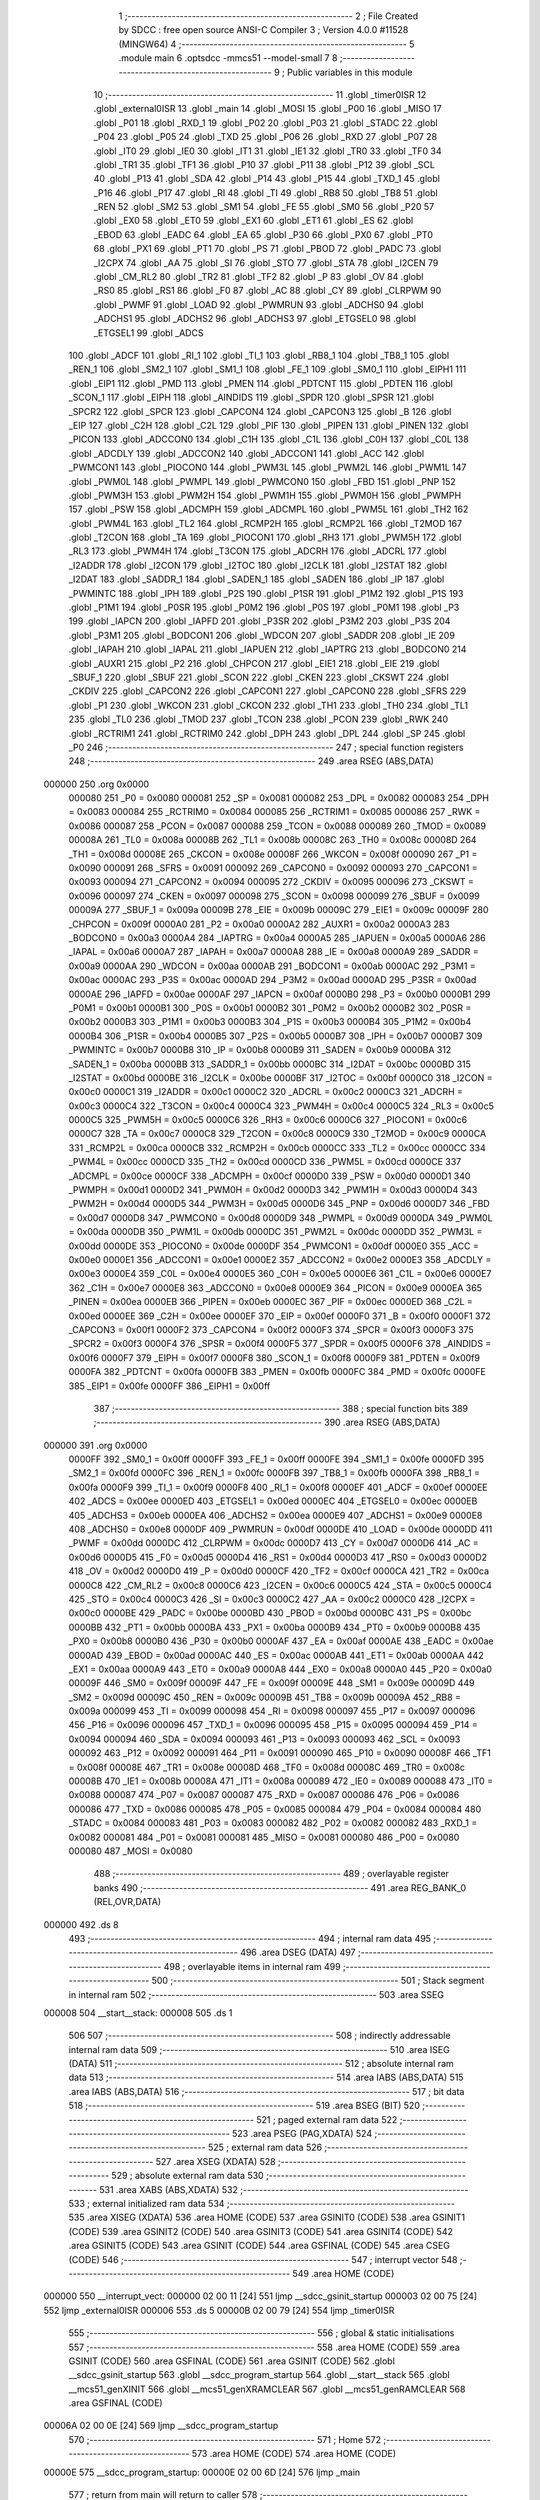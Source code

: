                                       1 ;--------------------------------------------------------
                                      2 ; File Created by SDCC : free open source ANSI-C Compiler
                                      3 ; Version 4.0.0 #11528 (MINGW64)
                                      4 ;--------------------------------------------------------
                                      5 	.module main
                                      6 	.optsdcc -mmcs51 --model-small
                                      7 	
                                      8 ;--------------------------------------------------------
                                      9 ; Public variables in this module
                                     10 ;--------------------------------------------------------
                                     11 	.globl _timer0ISR
                                     12 	.globl _external0ISR
                                     13 	.globl _main
                                     14 	.globl _MOSI
                                     15 	.globl _P00
                                     16 	.globl _MISO
                                     17 	.globl _P01
                                     18 	.globl _RXD_1
                                     19 	.globl _P02
                                     20 	.globl _P03
                                     21 	.globl _STADC
                                     22 	.globl _P04
                                     23 	.globl _P05
                                     24 	.globl _TXD
                                     25 	.globl _P06
                                     26 	.globl _RXD
                                     27 	.globl _P07
                                     28 	.globl _IT0
                                     29 	.globl _IE0
                                     30 	.globl _IT1
                                     31 	.globl _IE1
                                     32 	.globl _TR0
                                     33 	.globl _TF0
                                     34 	.globl _TR1
                                     35 	.globl _TF1
                                     36 	.globl _P10
                                     37 	.globl _P11
                                     38 	.globl _P12
                                     39 	.globl _SCL
                                     40 	.globl _P13
                                     41 	.globl _SDA
                                     42 	.globl _P14
                                     43 	.globl _P15
                                     44 	.globl _TXD_1
                                     45 	.globl _P16
                                     46 	.globl _P17
                                     47 	.globl _RI
                                     48 	.globl _TI
                                     49 	.globl _RB8
                                     50 	.globl _TB8
                                     51 	.globl _REN
                                     52 	.globl _SM2
                                     53 	.globl _SM1
                                     54 	.globl _FE
                                     55 	.globl _SM0
                                     56 	.globl _P20
                                     57 	.globl _EX0
                                     58 	.globl _ET0
                                     59 	.globl _EX1
                                     60 	.globl _ET1
                                     61 	.globl _ES
                                     62 	.globl _EBOD
                                     63 	.globl _EADC
                                     64 	.globl _EA
                                     65 	.globl _P30
                                     66 	.globl _PX0
                                     67 	.globl _PT0
                                     68 	.globl _PX1
                                     69 	.globl _PT1
                                     70 	.globl _PS
                                     71 	.globl _PBOD
                                     72 	.globl _PADC
                                     73 	.globl _I2CPX
                                     74 	.globl _AA
                                     75 	.globl _SI
                                     76 	.globl _STO
                                     77 	.globl _STA
                                     78 	.globl _I2CEN
                                     79 	.globl _CM_RL2
                                     80 	.globl _TR2
                                     81 	.globl _TF2
                                     82 	.globl _P
                                     83 	.globl _OV
                                     84 	.globl _RS0
                                     85 	.globl _RS1
                                     86 	.globl _F0
                                     87 	.globl _AC
                                     88 	.globl _CY
                                     89 	.globl _CLRPWM
                                     90 	.globl _PWMF
                                     91 	.globl _LOAD
                                     92 	.globl _PWMRUN
                                     93 	.globl _ADCHS0
                                     94 	.globl _ADCHS1
                                     95 	.globl _ADCHS2
                                     96 	.globl _ADCHS3
                                     97 	.globl _ETGSEL0
                                     98 	.globl _ETGSEL1
                                     99 	.globl _ADCS
                                    100 	.globl _ADCF
                                    101 	.globl _RI_1
                                    102 	.globl _TI_1
                                    103 	.globl _RB8_1
                                    104 	.globl _TB8_1
                                    105 	.globl _REN_1
                                    106 	.globl _SM2_1
                                    107 	.globl _SM1_1
                                    108 	.globl _FE_1
                                    109 	.globl _SM0_1
                                    110 	.globl _EIPH1
                                    111 	.globl _EIP1
                                    112 	.globl _PMD
                                    113 	.globl _PMEN
                                    114 	.globl _PDTCNT
                                    115 	.globl _PDTEN
                                    116 	.globl _SCON_1
                                    117 	.globl _EIPH
                                    118 	.globl _AINDIDS
                                    119 	.globl _SPDR
                                    120 	.globl _SPSR
                                    121 	.globl _SPCR2
                                    122 	.globl _SPCR
                                    123 	.globl _CAPCON4
                                    124 	.globl _CAPCON3
                                    125 	.globl _B
                                    126 	.globl _EIP
                                    127 	.globl _C2H
                                    128 	.globl _C2L
                                    129 	.globl _PIF
                                    130 	.globl _PIPEN
                                    131 	.globl _PINEN
                                    132 	.globl _PICON
                                    133 	.globl _ADCCON0
                                    134 	.globl _C1H
                                    135 	.globl _C1L
                                    136 	.globl _C0H
                                    137 	.globl _C0L
                                    138 	.globl _ADCDLY
                                    139 	.globl _ADCCON2
                                    140 	.globl _ADCCON1
                                    141 	.globl _ACC
                                    142 	.globl _PWMCON1
                                    143 	.globl _PIOCON0
                                    144 	.globl _PWM3L
                                    145 	.globl _PWM2L
                                    146 	.globl _PWM1L
                                    147 	.globl _PWM0L
                                    148 	.globl _PWMPL
                                    149 	.globl _PWMCON0
                                    150 	.globl _FBD
                                    151 	.globl _PNP
                                    152 	.globl _PWM3H
                                    153 	.globl _PWM2H
                                    154 	.globl _PWM1H
                                    155 	.globl _PWM0H
                                    156 	.globl _PWMPH
                                    157 	.globl _PSW
                                    158 	.globl _ADCMPH
                                    159 	.globl _ADCMPL
                                    160 	.globl _PWM5L
                                    161 	.globl _TH2
                                    162 	.globl _PWM4L
                                    163 	.globl _TL2
                                    164 	.globl _RCMP2H
                                    165 	.globl _RCMP2L
                                    166 	.globl _T2MOD
                                    167 	.globl _T2CON
                                    168 	.globl _TA
                                    169 	.globl _PIOCON1
                                    170 	.globl _RH3
                                    171 	.globl _PWM5H
                                    172 	.globl _RL3
                                    173 	.globl _PWM4H
                                    174 	.globl _T3CON
                                    175 	.globl _ADCRH
                                    176 	.globl _ADCRL
                                    177 	.globl _I2ADDR
                                    178 	.globl _I2CON
                                    179 	.globl _I2TOC
                                    180 	.globl _I2CLK
                                    181 	.globl _I2STAT
                                    182 	.globl _I2DAT
                                    183 	.globl _SADDR_1
                                    184 	.globl _SADEN_1
                                    185 	.globl _SADEN
                                    186 	.globl _IP
                                    187 	.globl _PWMINTC
                                    188 	.globl _IPH
                                    189 	.globl _P2S
                                    190 	.globl _P1SR
                                    191 	.globl _P1M2
                                    192 	.globl _P1S
                                    193 	.globl _P1M1
                                    194 	.globl _P0SR
                                    195 	.globl _P0M2
                                    196 	.globl _P0S
                                    197 	.globl _P0M1
                                    198 	.globl _P3
                                    199 	.globl _IAPCN
                                    200 	.globl _IAPFD
                                    201 	.globl _P3SR
                                    202 	.globl _P3M2
                                    203 	.globl _P3S
                                    204 	.globl _P3M1
                                    205 	.globl _BODCON1
                                    206 	.globl _WDCON
                                    207 	.globl _SADDR
                                    208 	.globl _IE
                                    209 	.globl _IAPAH
                                    210 	.globl _IAPAL
                                    211 	.globl _IAPUEN
                                    212 	.globl _IAPTRG
                                    213 	.globl _BODCON0
                                    214 	.globl _AUXR1
                                    215 	.globl _P2
                                    216 	.globl _CHPCON
                                    217 	.globl _EIE1
                                    218 	.globl _EIE
                                    219 	.globl _SBUF_1
                                    220 	.globl _SBUF
                                    221 	.globl _SCON
                                    222 	.globl _CKEN
                                    223 	.globl _CKSWT
                                    224 	.globl _CKDIV
                                    225 	.globl _CAPCON2
                                    226 	.globl _CAPCON1
                                    227 	.globl _CAPCON0
                                    228 	.globl _SFRS
                                    229 	.globl _P1
                                    230 	.globl _WKCON
                                    231 	.globl _CKCON
                                    232 	.globl _TH1
                                    233 	.globl _TH0
                                    234 	.globl _TL1
                                    235 	.globl _TL0
                                    236 	.globl _TMOD
                                    237 	.globl _TCON
                                    238 	.globl _PCON
                                    239 	.globl _RWK
                                    240 	.globl _RCTRIM1
                                    241 	.globl _RCTRIM0
                                    242 	.globl _DPH
                                    243 	.globl _DPL
                                    244 	.globl _SP
                                    245 	.globl _P0
                                    246 ;--------------------------------------------------------
                                    247 ; special function registers
                                    248 ;--------------------------------------------------------
                                    249 	.area RSEG    (ABS,DATA)
      000000                        250 	.org 0x0000
                           000080   251 _P0	=	0x0080
                           000081   252 _SP	=	0x0081
                           000082   253 _DPL	=	0x0082
                           000083   254 _DPH	=	0x0083
                           000084   255 _RCTRIM0	=	0x0084
                           000085   256 _RCTRIM1	=	0x0085
                           000086   257 _RWK	=	0x0086
                           000087   258 _PCON	=	0x0087
                           000088   259 _TCON	=	0x0088
                           000089   260 _TMOD	=	0x0089
                           00008A   261 _TL0	=	0x008a
                           00008B   262 _TL1	=	0x008b
                           00008C   263 _TH0	=	0x008c
                           00008D   264 _TH1	=	0x008d
                           00008E   265 _CKCON	=	0x008e
                           00008F   266 _WKCON	=	0x008f
                           000090   267 _P1	=	0x0090
                           000091   268 _SFRS	=	0x0091
                           000092   269 _CAPCON0	=	0x0092
                           000093   270 _CAPCON1	=	0x0093
                           000094   271 _CAPCON2	=	0x0094
                           000095   272 _CKDIV	=	0x0095
                           000096   273 _CKSWT	=	0x0096
                           000097   274 _CKEN	=	0x0097
                           000098   275 _SCON	=	0x0098
                           000099   276 _SBUF	=	0x0099
                           00009A   277 _SBUF_1	=	0x009a
                           00009B   278 _EIE	=	0x009b
                           00009C   279 _EIE1	=	0x009c
                           00009F   280 _CHPCON	=	0x009f
                           0000A0   281 _P2	=	0x00a0
                           0000A2   282 _AUXR1	=	0x00a2
                           0000A3   283 _BODCON0	=	0x00a3
                           0000A4   284 _IAPTRG	=	0x00a4
                           0000A5   285 _IAPUEN	=	0x00a5
                           0000A6   286 _IAPAL	=	0x00a6
                           0000A7   287 _IAPAH	=	0x00a7
                           0000A8   288 _IE	=	0x00a8
                           0000A9   289 _SADDR	=	0x00a9
                           0000AA   290 _WDCON	=	0x00aa
                           0000AB   291 _BODCON1	=	0x00ab
                           0000AC   292 _P3M1	=	0x00ac
                           0000AC   293 _P3S	=	0x00ac
                           0000AD   294 _P3M2	=	0x00ad
                           0000AD   295 _P3SR	=	0x00ad
                           0000AE   296 _IAPFD	=	0x00ae
                           0000AF   297 _IAPCN	=	0x00af
                           0000B0   298 _P3	=	0x00b0
                           0000B1   299 _P0M1	=	0x00b1
                           0000B1   300 _P0S	=	0x00b1
                           0000B2   301 _P0M2	=	0x00b2
                           0000B2   302 _P0SR	=	0x00b2
                           0000B3   303 _P1M1	=	0x00b3
                           0000B3   304 _P1S	=	0x00b3
                           0000B4   305 _P1M2	=	0x00b4
                           0000B4   306 _P1SR	=	0x00b4
                           0000B5   307 _P2S	=	0x00b5
                           0000B7   308 _IPH	=	0x00b7
                           0000B7   309 _PWMINTC	=	0x00b7
                           0000B8   310 _IP	=	0x00b8
                           0000B9   311 _SADEN	=	0x00b9
                           0000BA   312 _SADEN_1	=	0x00ba
                           0000BB   313 _SADDR_1	=	0x00bb
                           0000BC   314 _I2DAT	=	0x00bc
                           0000BD   315 _I2STAT	=	0x00bd
                           0000BE   316 _I2CLK	=	0x00be
                           0000BF   317 _I2TOC	=	0x00bf
                           0000C0   318 _I2CON	=	0x00c0
                           0000C1   319 _I2ADDR	=	0x00c1
                           0000C2   320 _ADCRL	=	0x00c2
                           0000C3   321 _ADCRH	=	0x00c3
                           0000C4   322 _T3CON	=	0x00c4
                           0000C4   323 _PWM4H	=	0x00c4
                           0000C5   324 _RL3	=	0x00c5
                           0000C5   325 _PWM5H	=	0x00c5
                           0000C6   326 _RH3	=	0x00c6
                           0000C6   327 _PIOCON1	=	0x00c6
                           0000C7   328 _TA	=	0x00c7
                           0000C8   329 _T2CON	=	0x00c8
                           0000C9   330 _T2MOD	=	0x00c9
                           0000CA   331 _RCMP2L	=	0x00ca
                           0000CB   332 _RCMP2H	=	0x00cb
                           0000CC   333 _TL2	=	0x00cc
                           0000CC   334 _PWM4L	=	0x00cc
                           0000CD   335 _TH2	=	0x00cd
                           0000CD   336 _PWM5L	=	0x00cd
                           0000CE   337 _ADCMPL	=	0x00ce
                           0000CF   338 _ADCMPH	=	0x00cf
                           0000D0   339 _PSW	=	0x00d0
                           0000D1   340 _PWMPH	=	0x00d1
                           0000D2   341 _PWM0H	=	0x00d2
                           0000D3   342 _PWM1H	=	0x00d3
                           0000D4   343 _PWM2H	=	0x00d4
                           0000D5   344 _PWM3H	=	0x00d5
                           0000D6   345 _PNP	=	0x00d6
                           0000D7   346 _FBD	=	0x00d7
                           0000D8   347 _PWMCON0	=	0x00d8
                           0000D9   348 _PWMPL	=	0x00d9
                           0000DA   349 _PWM0L	=	0x00da
                           0000DB   350 _PWM1L	=	0x00db
                           0000DC   351 _PWM2L	=	0x00dc
                           0000DD   352 _PWM3L	=	0x00dd
                           0000DE   353 _PIOCON0	=	0x00de
                           0000DF   354 _PWMCON1	=	0x00df
                           0000E0   355 _ACC	=	0x00e0
                           0000E1   356 _ADCCON1	=	0x00e1
                           0000E2   357 _ADCCON2	=	0x00e2
                           0000E3   358 _ADCDLY	=	0x00e3
                           0000E4   359 _C0L	=	0x00e4
                           0000E5   360 _C0H	=	0x00e5
                           0000E6   361 _C1L	=	0x00e6
                           0000E7   362 _C1H	=	0x00e7
                           0000E8   363 _ADCCON0	=	0x00e8
                           0000E9   364 _PICON	=	0x00e9
                           0000EA   365 _PINEN	=	0x00ea
                           0000EB   366 _PIPEN	=	0x00eb
                           0000EC   367 _PIF	=	0x00ec
                           0000ED   368 _C2L	=	0x00ed
                           0000EE   369 _C2H	=	0x00ee
                           0000EF   370 _EIP	=	0x00ef
                           0000F0   371 _B	=	0x00f0
                           0000F1   372 _CAPCON3	=	0x00f1
                           0000F2   373 _CAPCON4	=	0x00f2
                           0000F3   374 _SPCR	=	0x00f3
                           0000F3   375 _SPCR2	=	0x00f3
                           0000F4   376 _SPSR	=	0x00f4
                           0000F5   377 _SPDR	=	0x00f5
                           0000F6   378 _AINDIDS	=	0x00f6
                           0000F7   379 _EIPH	=	0x00f7
                           0000F8   380 _SCON_1	=	0x00f8
                           0000F9   381 _PDTEN	=	0x00f9
                           0000FA   382 _PDTCNT	=	0x00fa
                           0000FB   383 _PMEN	=	0x00fb
                           0000FC   384 _PMD	=	0x00fc
                           0000FE   385 _EIP1	=	0x00fe
                           0000FF   386 _EIPH1	=	0x00ff
                                    387 ;--------------------------------------------------------
                                    388 ; special function bits
                                    389 ;--------------------------------------------------------
                                    390 	.area RSEG    (ABS,DATA)
      000000                        391 	.org 0x0000
                           0000FF   392 _SM0_1	=	0x00ff
                           0000FF   393 _FE_1	=	0x00ff
                           0000FE   394 _SM1_1	=	0x00fe
                           0000FD   395 _SM2_1	=	0x00fd
                           0000FC   396 _REN_1	=	0x00fc
                           0000FB   397 _TB8_1	=	0x00fb
                           0000FA   398 _RB8_1	=	0x00fa
                           0000F9   399 _TI_1	=	0x00f9
                           0000F8   400 _RI_1	=	0x00f8
                           0000EF   401 _ADCF	=	0x00ef
                           0000EE   402 _ADCS	=	0x00ee
                           0000ED   403 _ETGSEL1	=	0x00ed
                           0000EC   404 _ETGSEL0	=	0x00ec
                           0000EB   405 _ADCHS3	=	0x00eb
                           0000EA   406 _ADCHS2	=	0x00ea
                           0000E9   407 _ADCHS1	=	0x00e9
                           0000E8   408 _ADCHS0	=	0x00e8
                           0000DF   409 _PWMRUN	=	0x00df
                           0000DE   410 _LOAD	=	0x00de
                           0000DD   411 _PWMF	=	0x00dd
                           0000DC   412 _CLRPWM	=	0x00dc
                           0000D7   413 _CY	=	0x00d7
                           0000D6   414 _AC	=	0x00d6
                           0000D5   415 _F0	=	0x00d5
                           0000D4   416 _RS1	=	0x00d4
                           0000D3   417 _RS0	=	0x00d3
                           0000D2   418 _OV	=	0x00d2
                           0000D0   419 _P	=	0x00d0
                           0000CF   420 _TF2	=	0x00cf
                           0000CA   421 _TR2	=	0x00ca
                           0000C8   422 _CM_RL2	=	0x00c8
                           0000C6   423 _I2CEN	=	0x00c6
                           0000C5   424 _STA	=	0x00c5
                           0000C4   425 _STO	=	0x00c4
                           0000C3   426 _SI	=	0x00c3
                           0000C2   427 _AA	=	0x00c2
                           0000C0   428 _I2CPX	=	0x00c0
                           0000BE   429 _PADC	=	0x00be
                           0000BD   430 _PBOD	=	0x00bd
                           0000BC   431 _PS	=	0x00bc
                           0000BB   432 _PT1	=	0x00bb
                           0000BA   433 _PX1	=	0x00ba
                           0000B9   434 _PT0	=	0x00b9
                           0000B8   435 _PX0	=	0x00b8
                           0000B0   436 _P30	=	0x00b0
                           0000AF   437 _EA	=	0x00af
                           0000AE   438 _EADC	=	0x00ae
                           0000AD   439 _EBOD	=	0x00ad
                           0000AC   440 _ES	=	0x00ac
                           0000AB   441 _ET1	=	0x00ab
                           0000AA   442 _EX1	=	0x00aa
                           0000A9   443 _ET0	=	0x00a9
                           0000A8   444 _EX0	=	0x00a8
                           0000A0   445 _P20	=	0x00a0
                           00009F   446 _SM0	=	0x009f
                           00009F   447 _FE	=	0x009f
                           00009E   448 _SM1	=	0x009e
                           00009D   449 _SM2	=	0x009d
                           00009C   450 _REN	=	0x009c
                           00009B   451 _TB8	=	0x009b
                           00009A   452 _RB8	=	0x009a
                           000099   453 _TI	=	0x0099
                           000098   454 _RI	=	0x0098
                           000097   455 _P17	=	0x0097
                           000096   456 _P16	=	0x0096
                           000096   457 _TXD_1	=	0x0096
                           000095   458 _P15	=	0x0095
                           000094   459 _P14	=	0x0094
                           000094   460 _SDA	=	0x0094
                           000093   461 _P13	=	0x0093
                           000093   462 _SCL	=	0x0093
                           000092   463 _P12	=	0x0092
                           000091   464 _P11	=	0x0091
                           000090   465 _P10	=	0x0090
                           00008F   466 _TF1	=	0x008f
                           00008E   467 _TR1	=	0x008e
                           00008D   468 _TF0	=	0x008d
                           00008C   469 _TR0	=	0x008c
                           00008B   470 _IE1	=	0x008b
                           00008A   471 _IT1	=	0x008a
                           000089   472 _IE0	=	0x0089
                           000088   473 _IT0	=	0x0088
                           000087   474 _P07	=	0x0087
                           000087   475 _RXD	=	0x0087
                           000086   476 _P06	=	0x0086
                           000086   477 _TXD	=	0x0086
                           000085   478 _P05	=	0x0085
                           000084   479 _P04	=	0x0084
                           000084   480 _STADC	=	0x0084
                           000083   481 _P03	=	0x0083
                           000082   482 _P02	=	0x0082
                           000082   483 _RXD_1	=	0x0082
                           000081   484 _P01	=	0x0081
                           000081   485 _MISO	=	0x0081
                           000080   486 _P00	=	0x0080
                           000080   487 _MOSI	=	0x0080
                                    488 ;--------------------------------------------------------
                                    489 ; overlayable register banks
                                    490 ;--------------------------------------------------------
                                    491 	.area REG_BANK_0	(REL,OVR,DATA)
      000000                        492 	.ds 8
                                    493 ;--------------------------------------------------------
                                    494 ; internal ram data
                                    495 ;--------------------------------------------------------
                                    496 	.area DSEG    (DATA)
                                    497 ;--------------------------------------------------------
                                    498 ; overlayable items in internal ram 
                                    499 ;--------------------------------------------------------
                                    500 ;--------------------------------------------------------
                                    501 ; Stack segment in internal ram 
                                    502 ;--------------------------------------------------------
                                    503 	.area	SSEG
      000008                        504 __start__stack:
      000008                        505 	.ds	1
                                    506 
                                    507 ;--------------------------------------------------------
                                    508 ; indirectly addressable internal ram data
                                    509 ;--------------------------------------------------------
                                    510 	.area ISEG    (DATA)
                                    511 ;--------------------------------------------------------
                                    512 ; absolute internal ram data
                                    513 ;--------------------------------------------------------
                                    514 	.area IABS    (ABS,DATA)
                                    515 	.area IABS    (ABS,DATA)
                                    516 ;--------------------------------------------------------
                                    517 ; bit data
                                    518 ;--------------------------------------------------------
                                    519 	.area BSEG    (BIT)
                                    520 ;--------------------------------------------------------
                                    521 ; paged external ram data
                                    522 ;--------------------------------------------------------
                                    523 	.area PSEG    (PAG,XDATA)
                                    524 ;--------------------------------------------------------
                                    525 ; external ram data
                                    526 ;--------------------------------------------------------
                                    527 	.area XSEG    (XDATA)
                                    528 ;--------------------------------------------------------
                                    529 ; absolute external ram data
                                    530 ;--------------------------------------------------------
                                    531 	.area XABS    (ABS,XDATA)
                                    532 ;--------------------------------------------------------
                                    533 ; external initialized ram data
                                    534 ;--------------------------------------------------------
                                    535 	.area XISEG   (XDATA)
                                    536 	.area HOME    (CODE)
                                    537 	.area GSINIT0 (CODE)
                                    538 	.area GSINIT1 (CODE)
                                    539 	.area GSINIT2 (CODE)
                                    540 	.area GSINIT3 (CODE)
                                    541 	.area GSINIT4 (CODE)
                                    542 	.area GSINIT5 (CODE)
                                    543 	.area GSINIT  (CODE)
                                    544 	.area GSFINAL (CODE)
                                    545 	.area CSEG    (CODE)
                                    546 ;--------------------------------------------------------
                                    547 ; interrupt vector 
                                    548 ;--------------------------------------------------------
                                    549 	.area HOME    (CODE)
      000000                        550 __interrupt_vect:
      000000 02 00 11         [24]  551 	ljmp	__sdcc_gsinit_startup
      000003 02 00 75         [24]  552 	ljmp	_external0ISR
      000006                        553 	.ds	5
      00000B 02 00 79         [24]  554 	ljmp	_timer0ISR
                                    555 ;--------------------------------------------------------
                                    556 ; global & static initialisations
                                    557 ;--------------------------------------------------------
                                    558 	.area HOME    (CODE)
                                    559 	.area GSINIT  (CODE)
                                    560 	.area GSFINAL (CODE)
                                    561 	.area GSINIT  (CODE)
                                    562 	.globl __sdcc_gsinit_startup
                                    563 	.globl __sdcc_program_startup
                                    564 	.globl __start__stack
                                    565 	.globl __mcs51_genXINIT
                                    566 	.globl __mcs51_genXRAMCLEAR
                                    567 	.globl __mcs51_genRAMCLEAR
                                    568 	.area GSFINAL (CODE)
      00006A 02 00 0E         [24]  569 	ljmp	__sdcc_program_startup
                                    570 ;--------------------------------------------------------
                                    571 ; Home
                                    572 ;--------------------------------------------------------
                                    573 	.area HOME    (CODE)
                                    574 	.area HOME    (CODE)
      00000E                        575 __sdcc_program_startup:
      00000E 02 00 6D         [24]  576 	ljmp	_main
                                    577 ;	return from main will return to caller
                                    578 ;--------------------------------------------------------
                                    579 ; code
                                    580 ;--------------------------------------------------------
                                    581 	.area CSEG    (CODE)
                                    582 ;------------------------------------------------------------
                                    583 ;Allocation info for local variables in function 'main'
                                    584 ;------------------------------------------------------------
                                    585 ;	main.c:4: void main(void)
                                    586 ;	-----------------------------------------
                                    587 ;	 function main
                                    588 ;	-----------------------------------------
      00006D                        589 _main:
                           000007   590 	ar7 = 0x07
                           000006   591 	ar6 = 0x06
                           000005   592 	ar5 = 0x05
                           000004   593 	ar4 = 0x04
                           000003   594 	ar3 = 0x03
                           000002   595 	ar2 = 0x02
                           000001   596 	ar1 = 0x01
                           000000   597 	ar0 = 0x00
                                    598 ;	main.c:6: while (1) 
      00006D                        599 00102$:
                                    600 ;	main.c:8: P0 = 0x69;P0 = 0x69;
      00006D 75 80 69         [24]  601 	mov	_P0,#0x69
      000070 75 80 69         [24]  602 	mov	_P0,#0x69
                                    603 ;	main.c:10: }
      000073 80 F8            [24]  604 	sjmp	00102$
                                    605 ;------------------------------------------------------------
                                    606 ;Allocation info for local variables in function 'external0ISR'
                                    607 ;------------------------------------------------------------
                                    608 ;	main.c:12: void external0ISR(void)		__interrupt (0)
                                    609 ;	-----------------------------------------
                                    610 ;	 function external0ISR
                                    611 ;	-----------------------------------------
      000075                        612 _external0ISR:
                                    613 ;	main.c:14: P0 = 0x69;
      000075 75 80 69         [24]  614 	mov	_P0,#0x69
                                    615 ;	main.c:15: }
      000078 32               [24]  616 	reti
                                    617 ;	eliminated unneeded mov psw,# (no regs used in bank)
                                    618 ;	eliminated unneeded push/pop psw
                                    619 ;	eliminated unneeded push/pop dpl
                                    620 ;	eliminated unneeded push/pop dph
                                    621 ;	eliminated unneeded push/pop b
                                    622 ;	eliminated unneeded push/pop acc
                                    623 ;------------------------------------------------------------
                                    624 ;Allocation info for local variables in function 'timer0ISR'
                                    625 ;------------------------------------------------------------
                                    626 ;	main.c:17: void timer0ISR(void)		__interrupt (1)
                                    627 ;	-----------------------------------------
                                    628 ;	 function timer0ISR
                                    629 ;	-----------------------------------------
      000079                        630 _timer0ISR:
                                    631 ;	main.c:19: P0 = 0x69;
      000079 75 80 69         [24]  632 	mov	_P0,#0x69
                                    633 ;	main.c:20: }
      00007C 32               [24]  634 	reti
                                    635 ;	eliminated unneeded mov psw,# (no regs used in bank)
                                    636 ;	eliminated unneeded push/pop psw
                                    637 ;	eliminated unneeded push/pop dpl
                                    638 ;	eliminated unneeded push/pop dph
                                    639 ;	eliminated unneeded push/pop b
                                    640 ;	eliminated unneeded push/pop acc
                                    641 	.area CSEG    (CODE)
                                    642 	.area CONST   (CODE)
                                    643 	.area XINIT   (CODE)
                                    644 	.area CABS    (ABS,CODE)
